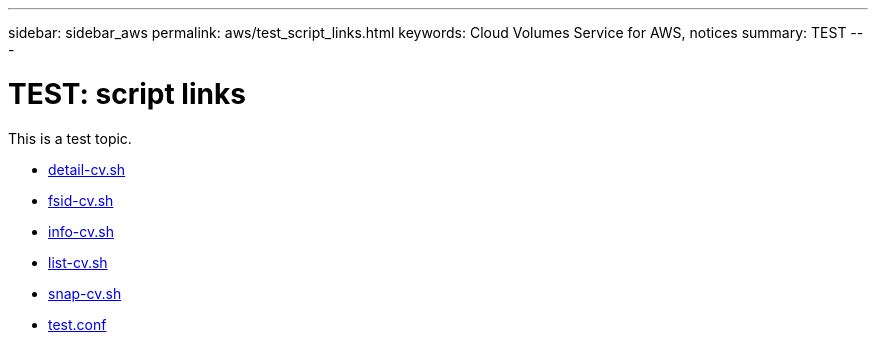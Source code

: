 ---
sidebar: sidebar_aws
permalink: aws/test_script_links.html
keywords: Cloud Volumes Service for AWS, notices
summary: TEST
---

= TEST: script links
:toc: macro
:hardbreaks:
:nofooter:
:icons: font
:linkattrs:
:imagesdir: ./media/


[.lead]
This is a test topic.

* link:media/detail-cv.sh[detail-cv.sh]
* link:media/fsid-cv.sh[fsid-cv.sh]
* link:media/info-cv.sh[info-cv.sh]
* link:media/list-cv.sh[list-cv.sh]
* link:media/snap-cv.sh[snap-cv.sh]
* link:media/test.conf[test.conf]
